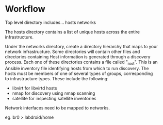 * Workflow

Top level directory includes...
 hosts
 networks

The hosts directory contains a list of unique hosts across the entire
infrastructure.

Under the networks directory, create a directory hierarchy that maps
to your network infrastructure.  Some directories will contain other
files and directories containing Host information is generated through
a discovery process.  Each one of these directories contains a file
called "_root".  This is an Ansible inventory file identifying hosts
from which to run discovery.  The hosts must be members of one of
several types of groups, corresponding to infrastructure types.  These
include the following:

 - libvirt for libvirtd hosts
 - nmap for discovery using nmap scanning
 - satellite for inspecting satellite inventories

Network interfaces need to be mapped to networks.

eg.  br0 > labdroid/home
